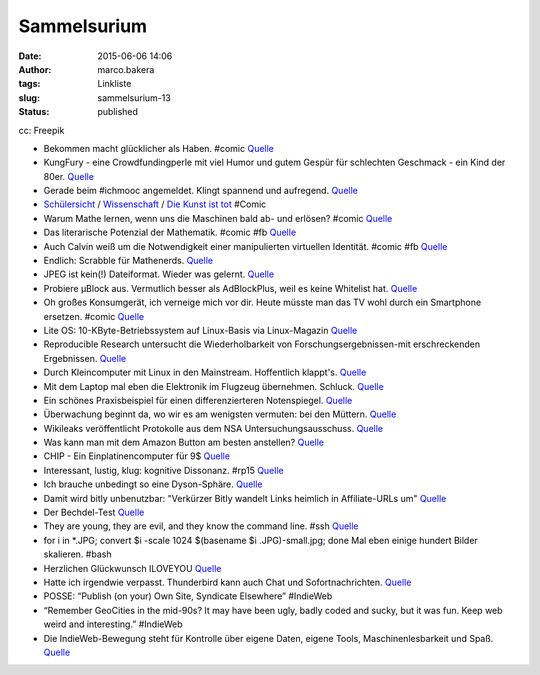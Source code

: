 Sammelsurium
############
:date: 2015-06-06 14:06
:author: marco.bakera
:tags: Linkliste
:slug: sammelsurium-13
:status: published

|cc: Freepik| 

cc: Freepik

-  Bekommen macht glücklicher als Haben. #comic
   `Quelle <http://www.gocomics.com/calvinandhobbes/2015/05/30/>`__
-  KungFury - eine Crowdfundingperle mit viel Humor und gutem Gespür für
   schlechten Geschmack - ein Kind der 80er.
   `Quelle <https://www.youtube.com/watch?v=bS5P_LAqiVg>`__
-  Gerade beim #ichmooc angemeldet. Klingt spannend und aufregend.
   `Quelle <https://mooin.oncampus.de/course/view.php?id=9>`__
-  `Schülersicht <http://www.gocomics.com/calvinandhobbes/1993/03/14>`__
   /
   `Wissenschaft <http://www.gocomics.com/calvinandhobbes/1993/02/11>`__
   / `Die Kunst ist
   tot <http://www.gocomics.com/calvinandhobbes/1993/01/10>`__ #Comic
-  Warum Mathe lernen, wenn uns die Maschinen bald ab- und erlösen?
   #comic
   `Quelle <http://www.gocomics.com/calvinandhobbes/1992/11/25>`__
-  Das literarische Potenzial der Mathematik. #comic #fb
   `Quelle <http://www.gocomics.com/calvinandhobbes/1992/10/13>`__
-  Auch Calvin weiß um die Notwendigkeit einer manipulierten virtuellen
   Identität. #comic #fb
   `Quelle <http://www.gocomics.com/calvinandhobbes/1992/09/16>`__
-  Endlich: Scrabble für Mathenerds.
   `Quelle <http://mathandmultimedia.com/2015/05/24/equate-board-game/>`__
-  JPEG ist kein(!) Dateiformat. Wieder was gelernt.
   `Quelle <https://youtu.be/n_uNPbdenRs>`__
-  Probiere µBlock aus. Vermutlich besser als AdBlockPlus, weil es keine
   Whitelist hat.
   `Quelle <https://addons.mozilla.org/en-US/firefox/addon/ublock/>`__
-  Oh großes Konsumgerät, ich verneige mich vor dir. Heute müsste man
   das TV wohl durch ein Smartphone ersetzen. #comic
   `Quelle <http://www.gocomics.com/calvinandhobbes/1992/08/07>`__
-  Lite OS: 10-KByte-Betriebssystem auf Linux-Basis via Linux-Magazin
   `Quelle <http://www.linux-magazin.de/NEWS/Lite-OS-10-KByte-Betriebssystem-auf-Linux-Basis>`__
-  Reproducible Research untersucht die Wiederholbarkeit von
   Forschungsergebnissen-mit erschreckenden Ergebnissen.
   `Quelle <https://www.youtube.com/watch?v=CGnt_PWoM5Y&t=9m31s>`__
-  Durch Kleincomputer mit Linux in den Mainstream. Hoffentlich
   klappt's.
   `Quelle <http://hackaday.com/2015/05/08/c-h-i-p-is-a-linux-trojan-horse-for-nine-bucks/>`__
-  Mit dem Laptop mal eben die Elektronik im Flugzeug übernehmen.
   Schluck. `Quelle <http://blog.fefe.de/?ts=aba4f821>`__
-  Ein schönes Praxisbeispiel für einen differenzierteren Notenspiegel.
   `Quelle <http://www.zum.de/Faecher/Materialien/leupold/leistmess/leimess05.htm>`__
-  Überwachung beginnt da, wo wir es am wenigsten vermuten: bei den
   Müttern. `Quelle <http://blog.fefe.de/?ts=abaa3e88>`__
-  Wikileaks veröffentlicht Protokolle aus dem NSA
   Untersuchungsausschuss.
   `Quelle <https://wikileaks.org/bnd-nsa/press/index.de.html>`__
-  Was kann man mit dem Amazon Button am besten anstellen?
   `Quelle <http://www.amateurradio.com/inside-the-802-11bgn-amazon-dash-button/>`__
-  CHIP - Ein Einplatinencomputer für 9$
   `Quelle <https://www.kickstarter.com/projects/1598272670/chip-the-worlds-first-9-computer>`__
-  Interessant, lustig, klug: kognitive Dissonanz. #rp15
   `Quelle <https://youtu.be/nnf5tybHbHQ>`__
-  Ich brauche unbedingt so eine Dyson-Sphäre.
   `Quelle <https://de.wikipedia.org/wiki/Dyson-Sph%C3%A4re>`__
-  Damit wird bitly unbenutzbar: "Verkürzer Bitly wandelt Links heimlich
   in Affiliate-URLs um"
   `Quelle <http://om8.de/affiliate-marketing/verkuerzer-bitly-wandelt-links-heimlich-in-affiliate-urls-um-241/>`__
-  Der Bechdel-Test
   `Quelle <https://de.wikipedia.org/wiki/Dykes_to_Watch_Out_For#Der_Bechdel-Test>`__
-  They are young, they are evil, and they know the command line. #ssh
   `Quelle <https://www.youtube.com/watch?v=W76o_iG7Y7g>`__
-  for i in \*.JPG; convert $i -scale 1024 $(basename $i
   .JPG)-small.jpg; done Mal eben einige hundert Bilder skalieren. #bash
-  Herzlichen Glückwunsch ILOVEYOU
   `Quelle <http://www.heise.de/security/meldung/l-f-Liebesbrief-Wurm-ILOVEYOU-feiert-15-Geburtstag-2632341.html>`__
-  Hatte ich irgendwie verpasst. Thunderbird kann auch Chat und
   Sofortnachrichten.
   `Quelle <https://support.mozilla.org/de/kb/sofortnachrichten-und-chat>`__
-  POSSE: “Publish (on your) Own Site, Syndicate Elsewhere” #IndieWeb
-  “Remember GeoCities in the mid-90s? It may have been ugly, badly
   coded and sucky, but it was fun. Keep web weird and interesting.”
   #IndieWeb
-  Die IndieWeb-Bewegung steht für Kontrolle über eigene Daten, eigene
   Tools, Maschinenlesbarkeit und Spaß.
   `Quelle <http://indiewebcamp.com/principles>`__

.. |cc: Freepik| image:: https://www.bakera.de/wp/wp-content/uploads/2014/12/wwwSitzen2.png
   :class: size-full wp-image-1523
   :width: 506px
   :height: 334px
